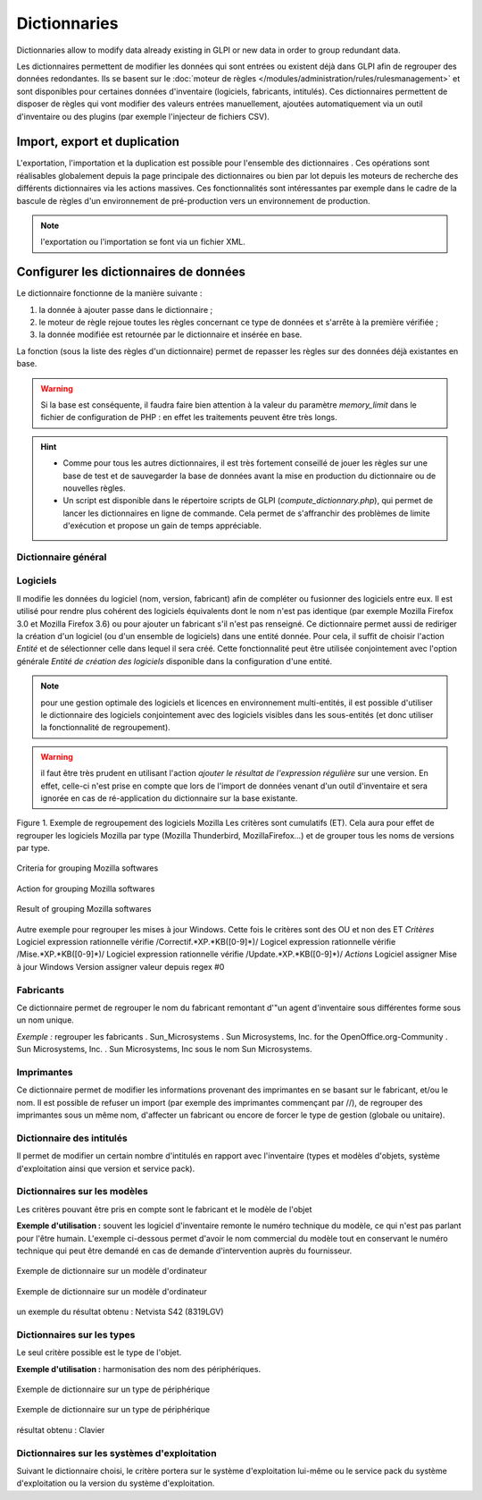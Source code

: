 Dictionnaries
=============

.. |importrule| image:: images/importrule.png
.. |playrule| image:: images/playrule.png

Dictionnaries allow to modify data already existing in GLPI or new data in order to group redundant data.

Les dictionnaires permettent de modifier les données qui sont entrées ou existent déjà dans GLPI afin de regrouper des données redondantes. Ils se basent sur le :doc:`moteur de règles </modules/administration/rules/rulesmanagement>` et sont disponibles pour certaines données d'inventaire (logiciels, fabricants, intitulés). Ces dictionnaires permettent de disposer de règles qui vont modifier des valeurs entrées manuellement, ajoutées automatiquement via un outil d'inventaire ou des plugins (par exemple l'injecteur de fichiers CSV).

Import, export et duplication
-----------------------------

L'exportation, l'importation et la duplication est possible pour l'ensemble des dictionnaires |importrule|. Ces opérations sont réalisables globalement depuis la page principale des dictionnaires ou bien par lot depuis les moteurs de recherche des différents dictionnaires via les actions massives. Ces fonctionnalités sont intéressantes par exemple dans le cadre de la bascule de règles d'un environnement de pré-production vers un environnement de production.

.. note:: l'exportation ou l'importation se font via un fichier XML.

Configurer les dictionnaires de données
---------------------------------------

Le dictionnaire fonctionne de la manière suivante :

1. la donnée à ajouter passe dans le dictionnaire ;
2. le moteur de règle rejoue toutes les règles concernant ce type de données et s'arrête à la première vérifiée ;
3. la donnée modifiée est retournée par le dictionnaire et insérée en base.

La fonction |playrule| (sous la liste des règles d'un dictionnaire) permet de repasser les règles sur des données déjà existantes en base.

.. warning:: Si la base est conséquente, il faudra faire bien attention à la valeur du paramètre *memory\_limit* dans le fichier de configuration de PHP : en effet les traitements peuvent être très longs.

.. hint:: 
   * Comme pour tous les autres dictionnaires, il est très fortement conseillé de jouer les règles sur une base de test et de sauvegarder la base de données avant la mise en production du dictionnaire ou de nouvelles règles. 
   * Un script est disponible dans le répertoire scripts de GLPI (*compute\_dictionnary.php*), qui permet de lancer les dictionnaires en ligne de commande. Cela permet de s'affranchir des problèmes de limite d'exécution et propose un gain de temps appréciable.

Dictionnaire général
~~~~~~~~~~~~~~~~~~~~

Logiciels
~~~~~~~~~

Il modifie les données du logiciel (nom, version, fabricant) afin de compléter ou fusionner des logiciels entre eux. Il est utilisé pour rendre plus cohérent des logiciels équivalents dont le nom n'est pas identique (par exemple Mozilla Firefox 3.0 et Mozilla Firefox 3.6) ou pour ajouter un fabricant s'il n'est pas renseigné. Ce dictionnaire permet aussi de rediriger la création d'un logiciel (ou d'un ensemble de logiciels) dans une entité donnée. Pour cela, il suffit de choisir l'action *Entité* et de sélectionner celle dans lequel il sera créé. Cette fonctionnalité peut être utilisée conjointement avec l'option générale *Entité de création des logiciels* disponible dans la configuration d'une entité.

.. note:: pour une gestion optimale des logiciels et licences en environnement multi-entités, il est possible d'utiliser le dictionnaire des logiciels conjointement avec des logiciels visibles dans les sous-entités (et donc utiliser la fonctionnalité de regroupement).

.. warning:: il faut être très prudent en utilisant l'action *ajouter le résultat de l'expression régulière* sur une version. En effet, celle-ci n'est prise en compte que lors de  l'import de données venant d'un outil d'inventaire et sera ignorée en cas de ré-application du dictionnaire sur la base existante.

Figure 1. Exemple de regroupement des logiciels Mozilla Les critères sont cumulatifs (ET). Cela aura pour effet de regrouper les logiciels Mozilla par type (Mozilla Thunderbird, MozillaFirefox...) et de grouper tous les noms de versions par type.

.. figure:: images/critereMozilla.png
   :alt: Criteria for grouping Mozilla softwares
   :align: center

   Criteria for grouping Mozilla softwares

.. figure:: images/actionMozilla.png
   :alt: Action for grouping Mozilla softwares
   :align: center

   Action for grouping Mozilla softwares

.. figure:: images/resultatMozilla.png
   :alt: Result of grouping Mozilla softwares
   :align: center

   Result of grouping Mozilla softwares

Autre exemple pour regrouper les mises à jour Windows. Cette fois le critères sont des OU et non des ET *Critères*
Logiciel expression rationnelle vérifie /Correctif.\*XP.\*KB([0-9]\*)/ Logicel expression rationnelle vérifie /Mise.\*XP.\*KB([0-9]\*)/ Logiciel expression rationnelle vérifie /Update.\*XP.\*KB([0-9]\*)/ *Actions*
Logiciel assigner Mise à jour Windows Version assigner valeur depuis regex #0


Fabricants
~~~~~~~~~~

Ce dictionnaire permet de regrouper le nom du fabricant remontant d'"un agent d'inventaire sous différentes forme sous un nom unique. 

*Exemple :* regrouper les fabricants .  Sun\_Microsystems . Sun Microsystems, Inc. for the OpenOffice.org-Community . Sun Microsystems, Inc. . Sun Microsystems, Inc sous le nom Sun Microsystems.

Imprimantes
~~~~~~~~~~~

Ce dictionnaire permet de modifier les informations provenant des imprimantes en se basant sur le fabricant, et/ou le nom. Il est possible de refuser un import (par exemple des imprimantes commençant par //), de regrouper des imprimantes sous un même nom, d'affecter un fabricant ou encore de forcer le type de gestion (globale ou unitaire).

Dictionnaire des intitulés
~~~~~~~~~~~~~~~~~~~~~~~~~~

Il permet de modifier un certain nombre d'intitulés en rapport avec l'inventaire (types et modèles d'objets, système d'exploitation ainsi que version et service pack).

Dictionnaires sur les modèles
~~~~~~~~~~~~~~~~~~~~~~~~~~~~~

Les critères pouvant être pris en compte sont le fabricant et le modèle de l'objet

**Exemple d'utilisation :** souvent les logiciel d'inventaire remonte le numéro technique du modèle, ce qui n'est pas parlant pour l'être humain. L'exemple ci-dessous permet d'avoir le nom commercial du modèle tout en conservant le numéro technique qui peut être demandé en cas de demande d'intervention auprès du fournisseur.

.. figure:: images/critereS42.png
   :alt: Exemple de dictionnaire sur un modèle d'ordinateur
   :align: center

   Exemple de dictionnaire sur un modèle d'ordinateur


.. figure:: images/actionS42.png
   :alt: Exemple de dictionnaire sur un modèle d'ordinateur
   :align: center

   Exemple de dictionnaire sur un modèle d'ordinateur

un exemple du résultat obtenu : Netvista S42 (8319LGV)

Dictionnaires sur les types
~~~~~~~~~~~~~~~~~~~~~~~~~~~

Le seul critère possible est le type de l'objet.

**Exemple d'utilisation :** harmonisation des nom des périphériques.

.. figure:: images/critereKbd.png
   :alt: Exemple de dictionnaire sur un type de périphérique
   :align: center

   Exemple de dictionnaire sur un type de périphérique

.. figure:: images/actionKbd.png
   :alt: Exemple de dictionnaire sur un type de périphérique
   :align: center

   Exemple de dictionnaire sur un type de périphérique

résultat obtenu : Clavier

Dictionnaires sur les systèmes d'exploitation
~~~~~~~~~~~~~~~~~~~~~~~~~~~~~~~~~~~~~~~~~~~~~

Suivant le dictionnaire choisi, le critère portera sur le système d'exploitation lui-même ou le service pack du système d'exploitation ou la version du système d'exploitation.

